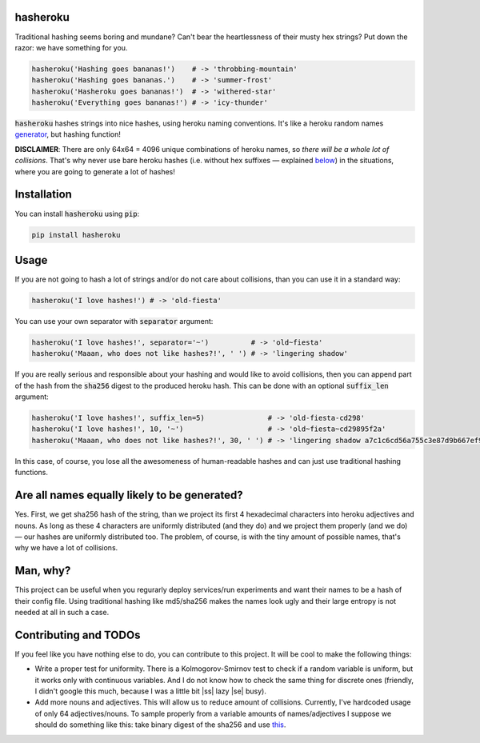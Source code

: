 hasheroku
============

Traditional hashing seems boring and mundane?
Can't bear the heartlessness of their musty hex strings?
Put down the razor: we have something for you.

.. code:: python

    hasheroku('Hashing goes bananas!')    # -> 'throbbing-mountain'
    hasheroku('Hashing goes bananas.')    # -> 'summer-frost'
    hasheroku('Hasheroku goes bananas!')  # -> 'withered-star'
    hasheroku('Everything goes bananas!') # -> 'icy-thunder'

:code:`hasheroku` hashes strings into nice hashes, using heroku naming conventions.
It's like a heroku random names `generator`_, but hashing function!

**DISCLAIMER**: There are only 64x64 = 4096 unique combinations of heroku names, so *there will be a whole lot of collisions*.
That's why never use bare heroku hashes (i.e. without hex suffixes — explained `below`_) in the situations, where you are going to generate a lot of hashes!

.. _generator : https://github.com/usmanbashir/haikunator
.. _below : https://github.com/universome/hasheroku#usage

Installation
============
You can install :code:`hasheroku` using :code:`pip`:

.. code:: bash

    pip install hasheroku

Usage
============
If you are not going to hash a lot of strings and/or do not care about collisions, than you can use it in a standard way:

.. code:: python

    hasheroku('I love hashes!') # -> 'old-fiesta'

You can use your own separator with :code:`separator` argument:

.. code:: python

    hasheroku('I love hashes!', separator='~')          # -> 'old~fiesta'
    hasheroku('Maaan, who does not like hashes?!', ' ') # -> 'lingering shadow'

If you are really serious and responsible about your hashing and would like to avoid collisions, then you can append part of the hash from the :code:`sha256` digest to the produced heroku hash.
This can be done with an optional :code:`suffix_len` argument:

.. code:: python

    hasheroku('I love hashes!', suffix_len=5)               # -> 'old-fiesta-cd298'
    hasheroku('I love hashes!', 10, '~')                    # -> 'old~fiesta~cd29895f2a'
    hasheroku('Maaan, who does not like hashes?!', 30, ' ') # -> 'lingering shadow a7c1c6cd56a755c3e87d9b667ef9dd'

In this case, of course, you lose all the awesomeness of human-readable hashes and can just use traditional hashing functions.

Are all names equally likely to be generated?
============
Yes. First, we get sha256 hash of the string, than we project its first 4 hexadecimal characters into heroku adjectives and nouns.
As long as these 4 characters are uniformly distributed (and they do) and we project them properly (and we do) — our hashes are uniformly distributed too.
The problem, of course, is with the tiny amount of possible names, that's why we have a lot of collisions.

Man, why?
============
This project can be useful when you regurarly deploy services/run experiments and want their names to be a hash of their config file.
Using traditional hashing like md5/sha256 makes the names look ugly and their large entropy is not needed at all in such a case.

Contributing and TODOs
============

.. |ss| raw:: html

   <strike>

.. |se| raw:: html

   </strike>

If you feel like you have nothing else to do, you can contribute to this project.
It will be cool to make the following things:

* Write a proper test for uniformity. There is a Kolmogorov-Smirnov test to check if a random variable is uniform, but it works only with continuous variables. And I do not know how to check the same thing for discrete ones (friendly, I didn't google this much, because I was a little bit |ss| lazy |se| busy).
* Add more nouns and adjectives. This will allow us to reduce amount of collisions. Currently, I've hardcoded usage of only 64 adjectives/nouns. To sample properly from a variable amounts of names/adjectives I suppose we should do something like this: take binary digest of the sha256 and use `this`_.

.. _this : https://stats.stackexchange.com/questions/70073/generating-discrete-uniform-from-coin-flips
